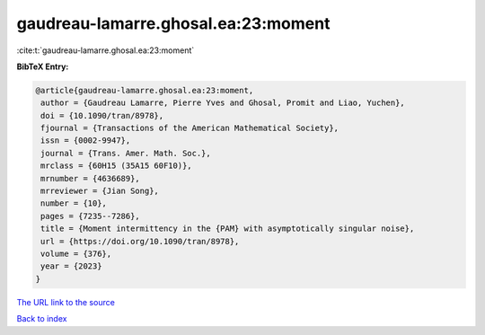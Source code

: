 gaudreau-lamarre.ghosal.ea:23:moment
====================================

:cite:t:`gaudreau-lamarre.ghosal.ea:23:moment`

**BibTeX Entry:**

.. code-block:: bibtex

   @article{gaudreau-lamarre.ghosal.ea:23:moment,
    author = {Gaudreau Lamarre, Pierre Yves and Ghosal, Promit and Liao, Yuchen},
    doi = {10.1090/tran/8978},
    fjournal = {Transactions of the American Mathematical Society},
    issn = {0002-9947},
    journal = {Trans. Amer. Math. Soc.},
    mrclass = {60H15 (35A15 60F10)},
    mrnumber = {4636689},
    mrreviewer = {Jian Song},
    number = {10},
    pages = {7235--7286},
    title = {Moment intermittency in the {PAM} with asymptotically singular noise},
    url = {https://doi.org/10.1090/tran/8978},
    volume = {376},
    year = {2023}
   }
`The URL link to the source <ttps://doi.org/10.1090/tran/8978}>`_


`Back to index <../By-Cite-Keys.html>`_

